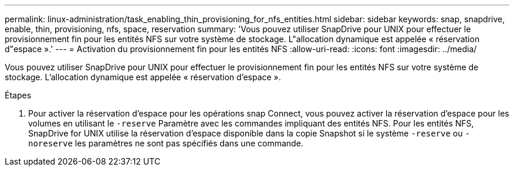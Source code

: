 ---
permalink: linux-administration/task_enabling_thin_provisioning_for_nfs_entities.html 
sidebar: sidebar 
keywords: snap, snapdrive, enable, thin, provisioning, nfs, space, reservation 
summary: 'Vous pouvez utiliser SnapDrive pour UNIX pour effectuer le provisionnement fin pour les entités NFS sur votre système de stockage. L"allocation dynamique est appelée « réservation d"espace ».' 
---
= Activation du provisionnement fin pour les entités NFS
:allow-uri-read: 
:icons: font
:imagesdir: ../media/


[role="lead"]
Vous pouvez utiliser SnapDrive pour UNIX pour effectuer le provisionnement fin pour les entités NFS sur votre système de stockage. L'allocation dynamique est appelée « réservation d'espace ».

.Étapes
. Pour activer la réservation d'espace pour les opérations snap Connect, vous pouvez activer la réservation d'espace pour les volumes en utilisant le `-reserve` Paramètre avec les commandes impliquant des entités NFS. Pour les entités NFS, SnapDrive for UNIX utilise la réservation d'espace disponible dans la copie Snapshot si le système `-reserve` ou `-noreserve` les paramètres ne sont pas spécifiés dans une commande.

